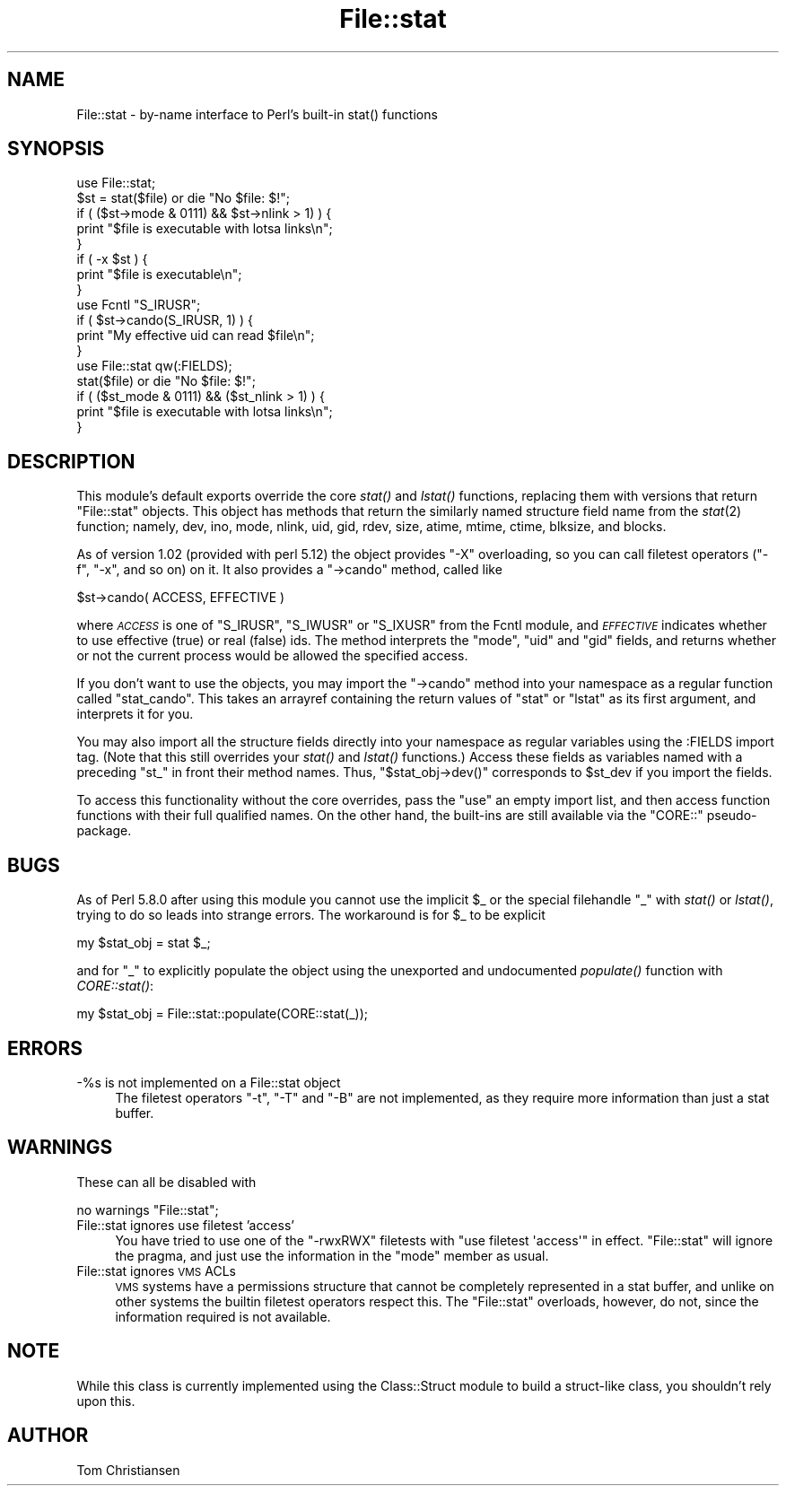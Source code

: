.\" Automatically generated by Pod::Man 2.23 (Pod::Simple 3.14)
.\"
.\" Standard preamble:
.\" ========================================================================
.de Sp \" Vertical space (when we can't use .PP)
.if t .sp .5v
.if n .sp
..
.de Vb \" Begin verbatim text
.ft CW
.nf
.ne \\$1
..
.de Ve \" End verbatim text
.ft R
.fi
..
.\" Set up some character translations and predefined strings.  \*(-- will
.\" give an unbreakable dash, \*(PI will give pi, \*(L" will give a left
.\" double quote, and \*(R" will give a right double quote.  \*(C+ will
.\" give a nicer C++.  Capital omega is used to do unbreakable dashes and
.\" therefore won't be available.  \*(C` and \*(C' expand to `' in nroff,
.\" nothing in troff, for use with C<>.
.tr \(*W-
.ds C+ C\v'-.1v'\h'-1p'\s-2+\h'-1p'+\s0\v'.1v'\h'-1p'
.ie n \{\
.    ds -- \(*W-
.    ds PI pi
.    if (\n(.H=4u)&(1m=24u) .ds -- \(*W\h'-12u'\(*W\h'-12u'-\" diablo 10 pitch
.    if (\n(.H=4u)&(1m=20u) .ds -- \(*W\h'-12u'\(*W\h'-8u'-\"  diablo 12 pitch
.    ds L" ""
.    ds R" ""
.    ds C` ""
.    ds C' ""
'br\}
.el\{\
.    ds -- \|\(em\|
.    ds PI \(*p
.    ds L" ``
.    ds R" ''
'br\}
.\"
.\" Escape single quotes in literal strings from groff's Unicode transform.
.ie \n(.g .ds Aq \(aq
.el       .ds Aq '
.\"
.\" If the F register is turned on, we'll generate index entries on stderr for
.\" titles (.TH), headers (.SH), subsections (.SS), items (.Ip), and index
.\" entries marked with X<> in POD.  Of course, you'll have to process the
.\" output yourself in some meaningful fashion.
.ie \nF \{\
.    de IX
.    tm Index:\\$1\t\\n%\t"\\$2"
..
.    nr % 0
.    rr F
.\}
.el \{\
.    de IX
..
.\}
.\"
.\" Accent mark definitions (@(#)ms.acc 1.5 88/02/08 SMI; from UCB 4.2).
.\" Fear.  Run.  Save yourself.  No user-serviceable parts.
.    \" fudge factors for nroff and troff
.if n \{\
.    ds #H 0
.    ds #V .8m
.    ds #F .3m
.    ds #[ \f1
.    ds #] \fP
.\}
.if t \{\
.    ds #H ((1u-(\\\\n(.fu%2u))*.13m)
.    ds #V .6m
.    ds #F 0
.    ds #[ \&
.    ds #] \&
.\}
.    \" simple accents for nroff and troff
.if n \{\
.    ds ' \&
.    ds ` \&
.    ds ^ \&
.    ds , \&
.    ds ~ ~
.    ds /
.\}
.if t \{\
.    ds ' \\k:\h'-(\\n(.wu*8/10-\*(#H)'\'\h"|\\n:u"
.    ds ` \\k:\h'-(\\n(.wu*8/10-\*(#H)'\`\h'|\\n:u'
.    ds ^ \\k:\h'-(\\n(.wu*10/11-\*(#H)'^\h'|\\n:u'
.    ds , \\k:\h'-(\\n(.wu*8/10)',\h'|\\n:u'
.    ds ~ \\k:\h'-(\\n(.wu-\*(#H-.1m)'~\h'|\\n:u'
.    ds / \\k:\h'-(\\n(.wu*8/10-\*(#H)'\z\(sl\h'|\\n:u'
.\}
.    \" troff and (daisy-wheel) nroff accents
.ds : \\k:\h'-(\\n(.wu*8/10-\*(#H+.1m+\*(#F)'\v'-\*(#V'\z.\h'.2m+\*(#F'.\h'|\\n:u'\v'\*(#V'
.ds 8 \h'\*(#H'\(*b\h'-\*(#H'
.ds o \\k:\h'-(\\n(.wu+\w'\(de'u-\*(#H)/2u'\v'-.3n'\*(#[\z\(de\v'.3n'\h'|\\n:u'\*(#]
.ds d- \h'\*(#H'\(pd\h'-\w'~'u'\v'-.25m'\f2\(hy\fP\v'.25m'\h'-\*(#H'
.ds D- D\\k:\h'-\w'D'u'\v'-.11m'\z\(hy\v'.11m'\h'|\\n:u'
.ds th \*(#[\v'.3m'\s+1I\s-1\v'-.3m'\h'-(\w'I'u*2/3)'\s-1o\s+1\*(#]
.ds Th \*(#[\s+2I\s-2\h'-\w'I'u*3/5'\v'-.3m'o\v'.3m'\*(#]
.ds ae a\h'-(\w'a'u*4/10)'e
.ds Ae A\h'-(\w'A'u*4/10)'E
.    \" corrections for vroff
.if v .ds ~ \\k:\h'-(\\n(.wu*9/10-\*(#H)'\s-2\u~\d\s+2\h'|\\n:u'
.if v .ds ^ \\k:\h'-(\\n(.wu*10/11-\*(#H)'\v'-.4m'^\v'.4m'\h'|\\n:u'
.    \" for low resolution devices (crt and lpr)
.if \n(.H>23 .if \n(.V>19 \
\{\
.    ds : e
.    ds 8 ss
.    ds o a
.    ds d- d\h'-1'\(ga
.    ds D- D\h'-1'\(hy
.    ds th \o'bp'
.    ds Th \o'LP'
.    ds ae ae
.    ds Ae AE
.\}
.rm #[ #] #H #V #F C
.\" ========================================================================
.\"
.IX Title "File::stat 3pm"
.TH File::stat 3pm "2012-11-03" "perl v5.12.5" "Perl Programmers Reference Guide"
.\" For nroff, turn off justification.  Always turn off hyphenation; it makes
.\" way too many mistakes in technical documents.
.if n .ad l
.nh
.SH "NAME"
File::stat \- by\-name interface to Perl's built\-in stat() functions
.SH "SYNOPSIS"
.IX Header "SYNOPSIS"
.Vb 5
\& use File::stat;
\& $st = stat($file) or die "No $file: $!";
\& if ( ($st\->mode & 0111) && $st\->nlink > 1) ) {
\&     print "$file is executable with lotsa links\en";
\& } 
\&
\& if ( \-x $st ) {
\&     print "$file is executable\en";
\& }
\&
\& use Fcntl "S_IRUSR";
\& if ( $st\->cando(S_IRUSR, 1) ) {
\&     print "My effective uid can read $file\en";
\& }
\&
\& use File::stat qw(:FIELDS);
\& stat($file) or die "No $file: $!";
\& if ( ($st_mode & 0111) && ($st_nlink > 1) ) {
\&     print "$file is executable with lotsa links\en";
\& }
.Ve
.SH "DESCRIPTION"
.IX Header "DESCRIPTION"
This module's default exports override the core \fIstat()\fR 
and \fIlstat()\fR functions, replacing them with versions that return 
\&\*(L"File::stat\*(R" objects.  This object has methods that
return the similarly named structure field name from the
\&\fIstat\fR\|(2) function; namely,
dev,
ino,
mode,
nlink,
uid,
gid,
rdev,
size,
atime,
mtime,
ctime,
blksize,
and
blocks.
.PP
As of version 1.02 (provided with perl 5.12) the object provides \f(CW"\-X"\fR
overloading, so you can call filetest operators (\f(CW\*(C`\-f\*(C'\fR, \f(CW\*(C`\-x\*(C'\fR, and so
on) on it. It also provides a \f(CW\*(C`\->cando\*(C'\fR method, called like
.PP
.Vb 1
\& $st\->cando( ACCESS, EFFECTIVE )
.Ve
.PP
where \fI\s-1ACCESS\s0\fR is one of \f(CW\*(C`S_IRUSR\*(C'\fR, \f(CW\*(C`S_IWUSR\*(C'\fR or \f(CW\*(C`S_IXUSR\*(C'\fR from the
Fcntl module, and \fI\s-1EFFECTIVE\s0\fR indicates whether to use
effective (true) or real (false) ids. The method interprets the \f(CW\*(C`mode\*(C'\fR,
\&\f(CW\*(C`uid\*(C'\fR and \f(CW\*(C`gid\*(C'\fR fields, and returns whether or not the current process
would be allowed the specified access.
.PP
If you don't want to use the objects, you may import the \f(CW\*(C`\->cando\*(C'\fR
method into your namespace as a regular function called \f(CW\*(C`stat_cando\*(C'\fR.
This takes an arrayref containing the return values of \f(CW\*(C`stat\*(C'\fR or
\&\f(CW\*(C`lstat\*(C'\fR as its first argument, and interprets it for you.
.PP
You may also import all the structure fields directly into your namespace
as regular variables using the :FIELDS import tag.  (Note that this still
overrides your \fIstat()\fR and \fIlstat()\fR functions.)  Access these fields as
variables named with a preceding \f(CW\*(C`st_\*(C'\fR in front their method names.
Thus, \f(CW\*(C`$stat_obj\->dev()\*(C'\fR corresponds to \f(CW$st_dev\fR if you import
the fields.
.PP
To access this functionality without the core overrides,
pass the \f(CW\*(C`use\*(C'\fR an empty import list, and then access
function functions with their full qualified names.
On the other hand, the built-ins are still available
via the \f(CW\*(C`CORE::\*(C'\fR pseudo-package.
.SH "BUGS"
.IX Header "BUGS"
As of Perl 5.8.0 after using this module you cannot use the implicit
\&\f(CW$_\fR or the special filehandle \f(CW\*(C`_\*(C'\fR with \fIstat()\fR or \fIlstat()\fR, trying
to do so leads into strange errors.  The workaround is for \f(CW$_\fR to
be explicit
.PP
.Vb 1
\&    my $stat_obj = stat $_;
.Ve
.PP
and for \f(CW\*(C`_\*(C'\fR to explicitly populate the object using the unexported
and undocumented \fIpopulate()\fR function with \fICORE::stat()\fR:
.PP
.Vb 1
\&    my $stat_obj = File::stat::populate(CORE::stat(_));
.Ve
.SH "ERRORS"
.IX Header "ERRORS"
.IP "\-%s is not implemented on a File::stat object" 4
.IX Item "-%s is not implemented on a File::stat object"
The filetest operators \f(CW\*(C`\-t\*(C'\fR, \f(CW\*(C`\-T\*(C'\fR and \f(CW\*(C`\-B\*(C'\fR are not implemented, as
they require more information than just a stat buffer.
.SH "WARNINGS"
.IX Header "WARNINGS"
These can all be disabled with
.PP
.Vb 1
\&    no warnings "File::stat";
.Ve
.IP "File::stat ignores use filetest 'access'" 4
.IX Item "File::stat ignores use filetest 'access'"
You have tried to use one of the \f(CW\*(C`\-rwxRWX\*(C'\fR filetests with \f(CW\*(C`use
filetest \*(Aqaccess\*(Aq\*(C'\fR in effect. \f(CW\*(C`File::stat\*(C'\fR will ignore the pragma, and
just use the information in the \f(CW\*(C`mode\*(C'\fR member as usual.
.IP "File::stat ignores \s-1VMS\s0 ACLs" 4
.IX Item "File::stat ignores VMS ACLs"
\&\s-1VMS\s0 systems have a permissions structure that cannot be completely
represented in a stat buffer, and unlike on other systems the builtin
filetest operators respect this. The \f(CW\*(C`File::stat\*(C'\fR overloads, however,
do not, since the information required is not available.
.SH "NOTE"
.IX Header "NOTE"
While this class is currently implemented using the Class::Struct
module to build a struct-like class, you shouldn't rely upon this.
.SH "AUTHOR"
.IX Header "AUTHOR"
Tom Christiansen
